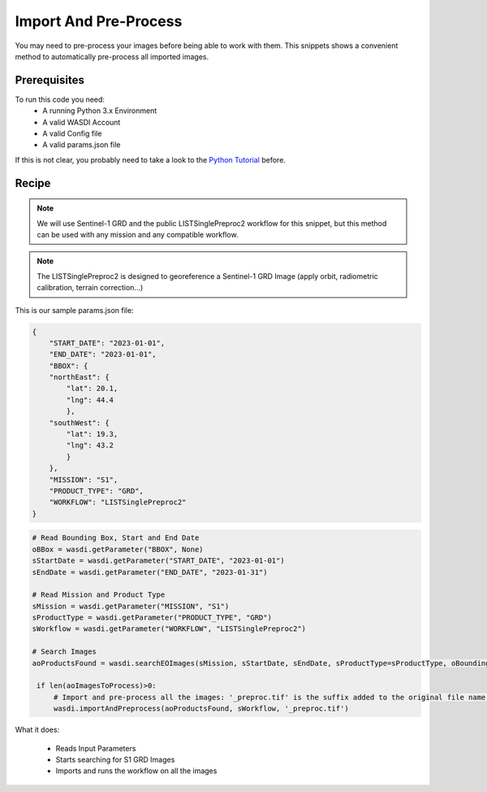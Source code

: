.. TestReadTheDocs documentation master file, created by
   sphinx-quickstart on Mon Apr 19 16:00:28 2021.
   You can adapt this file completely to your liking, but it should at least
   contain the root `toctree` directive.
.. _ImportAndPreprocess


Import And Pre-Process
=========================================
You may need to pre-process your images before being able to work with them. This snippets shows a convenient method to automatically pre-process all imported images.


Prerequisites
------------------------------------------

To run this code you need:
 - A running Python 3.x Environment
 - A valid WASDI Account
 - A valid Config file
 - A valid params.json file
 
If this is not clear, you probably need to take a look to the `Python Tutorial <https://wasdi.readthedocs.io/en/latest/ProgrammingTutorials/PythonTutorial.html>`_ before.


Recipe 
------------------------------------------

.. note::
	We will use Sentinel-1 GRD and the public LISTSinglePreproc2 workflow for this snippet, but this method can be used with any mission and any compatible workflow.

.. note::
	The LISTSinglePreproc2 is designed to georeference a Sentinel-1 GRD Image (apply orbit, radiometric calibration, terrain correction...)


This is our sample params.json file:

.. code-block:: json

   {
       "START_DATE": "2023-01-01",
       "END_DATE": "2023-01-01",
       "BBOX": {
       "northEast": {
           "lat": 20.1,
           "lng": 44.4
           },
       "southWest": {
           "lat": 19.3,
           "lng": 43.2
           }
       },
       "MISSION": "S1",
       "PRODUCT_TYPE": "GRD",
       "WORKFLOW": "LISTSinglePreproc2"
   }




.. code-block:: python

   # Read Bounding Box, Start and End Date
   oBBox = wasdi.getParameter("BBOX", None)
   sStartDate = wasdi.getParameter("START_DATE", "2023-01-01")
   sEndDate = wasdi.getParameter("END_DATE", "2023-01-31")

   # Read Mission and Product Type
   sMission = wasdi.getParameter("MISSION", "S1")
   sProductType = wasdi.getParameter("PRODUCT_TYPE", "GRD")
   sWorkflow = wasdi.getParameter("WORKFLOW", "LISTSinglePreproc2")

   # Search Images
   aoProductsFound = wasdi.searchEOImages(sMission, sStartDate, sEndDate, sProductType=sProductType, oBoundingBox=oBBox)

    if len(aoImagesToProcess)>0:
        # Import and pre-process all the images: '_preproc.tif' is the suffix added to the original file name that will be used as output name of the workflow
        wasdi.importAndPreprocess(aoProductsFound, sWorkflow, '_preproc.tif')

What it does:

 - Reads Input Parameters
 - Starts searching for S1 GRD Images
 - Imports and runs the workflow on all the images
